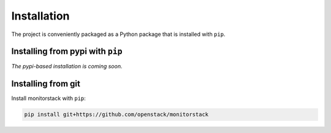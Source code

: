 Installation
============

The project is conveniently packaged as a Python package that is installed with
``pip``.

Installing from pypi with ``pip``
---------------------------------

*The pypi-based installation is coming soon.*

Installing from git
-------------------

Install monitorstack with ``pip``:

.. code-block:: console

    pip install git+https://github.com/openstack/monitorstack
